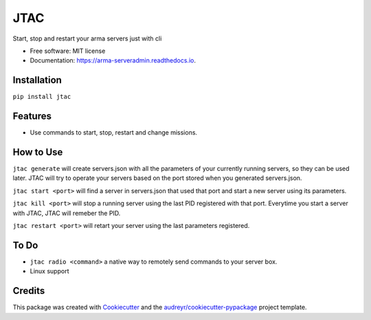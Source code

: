 ================
JTAC
================


.. image:: https://img.shields.io/pypi/v/jtac.svg
        :target: https://pypi.python.org/pypi/jtac

.. image:: https://ci.appveyor.com/api/projects/status/4j96owvv7ffjkac6?svg=true
        :target: https://https://ci.appveyor.com/project/corp-0/jtac


.. image:: https://readthedocs.org/projects/arma-serveradmin/badge/?version=latest
        :target: https://arma-serveradmin.readthedocs.io/en/latest/?badge=latest
        :alt: Documentation Status




Start, stop and restart your arma servers just with cli


* Free software: MIT license
* Documentation: https://arma-serveradmin.readthedocs.io.

Installation
--------------
``pip install jtac``

Features
--------

* Use commands to start, stop, restart and change missions.

How to Use
----------
``jtac generate`` will create servers.json with all the parameters of your currently running servers,
so they can be used later. JTAC will try to operate your servers based on the port stored when you generated servers.json.

``jtac start <port>`` will find a server in servers.json that used that port and start a new server using its parameters.

``jtac kill <port>`` will stop a running server using the last PID registered with that port. Everytime you start a server with JTAC, JTAC will remeber the PID.

``jtac restart <port>`` will retart your server using the last parameters registered.

To Do
------
- ``jtac radio <command>`` a native way to remotely send commands to your server box.
- Linux support

Credits
-------

This package was created with Cookiecutter_ and the `audreyr/cookiecutter-pypackage`_ project template.

.. _Cookiecutter: https://github.com/audreyr/cookiecutter
.. _`audreyr/cookiecutter-pypackage`: https://github.com/audreyr/cookiecutter-pypackage
